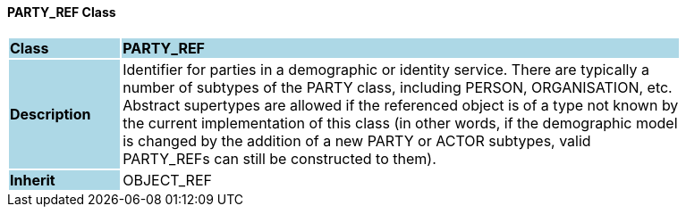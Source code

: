 ==== PARTY_REF Class

[cols="^1,2,3"]
|===
|*Class*
{set:cellbgcolor:lightblue}
2+^|*PARTY_REF*

|*Description*
{set:cellbgcolor:lightblue}
2+|Identifier for parties in a demographic or identity service. There are typically a  +
number of subtypes of the PARTY class, including PERSON, ORGANISATION, etc.  +
Abstract supertypes are allowed if the referenced object is of a type not known by  +
the current implementation of this class (in other words, if the demographic model  +
is changed by the addition of a new PARTY or ACTOR subtypes, valid  +
PARTY_REFs can still be constructed to them). 
{set:cellbgcolor!}

|*Inherit*
{set:cellbgcolor:lightblue}
2+|OBJECT_REF
{set:cellbgcolor!}

|===
